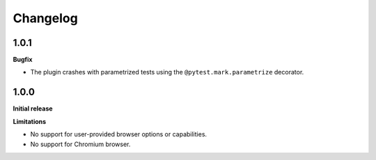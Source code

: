 =========
Changelog
=========

1.0.1
-----

**Bugfix**

* The plugin crashes with parametrized tests using the ``@pytest.mark.parametrize`` decorator.


1.0.0
-----

**Initial release**

**Limitations**

* No support for user-provided browser options or capabilities.
* No support for Chromium browser.
